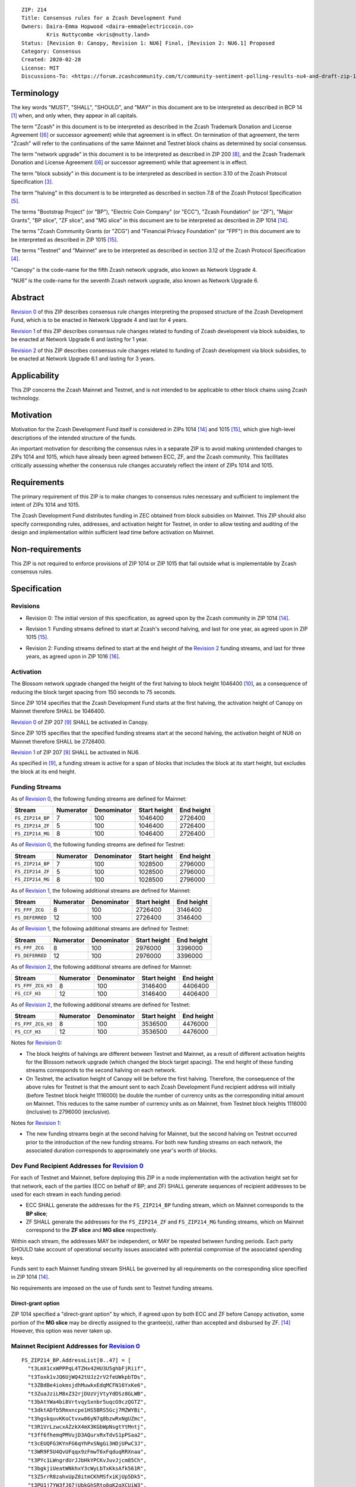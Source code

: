::

  ZIP: 214
  Title: Consensus rules for a Zcash Development Fund
  Owners: Daira-Emma Hopwood <daira-emma@electriccoin.co>
          Kris Nuttycombe <kris@nutty.land>
  Status: [Revision 0: Canopy, Revision 1: NU6] Final, [Revision 2: NU6.1] Proposed
  Category: Consensus
  Created: 2020-02-28
  License: MIT
  Discussions-To: <https://forum.zcashcommunity.com/t/community-sentiment-polling-results-nu4-and-draft-zip-1014/35560>


Terminology
===========

The key words "MUST", "SHALL", "SHOULD", and "MAY" in this document are to be
interpreted as described in BCP 14 [#BCP14]_ when, and only when, they appear
in all capitals.

The term "Zcash" in this document is to be interpreted as described in the
Zcash Trademark Donation and License Agreement ([#trademark]_ or successor
agreement) while that agreement is in effect. On termination of that agreement,
the term "Zcash" will refer to the continuations of the same Mainnet and Testnet
block chains as determined by social consensus.

The term "network upgrade" in this document is to be interpreted as described
in ZIP 200 [#zip-0200]_, and the Zcash Trademark Donation and License Agreement
([#trademark]_ or successor agreement) while that agreement is in effect.

The term "block subsidy" in this document is to be interpreted as described in
section 3.10 of the Zcash Protocol Specification [#protocol-subsidyconcepts]_.

The term "halving" in this document is to be interpreted as described in
section 7.8 of the Zcash Protocol Specification [#protocol-subsidies]_.

The terms "Bootstrap Project" (or "BP"), "Electric Coin Company" (or "ECC"),
"Zcash Foundation" (or "ZF"), "Major Grants", "BP slice", "ZF slice", and
"MG slice" in this document are to be interpreted as described in ZIP 1014
[#zip-1014]_.

The terms "Zcash Community Grants (or "ZCG") and "Financial Privacy Foundation"
(or "FPF") in this document are to be interpreted as described in ZIP 1015
[#zip-1015]_.

The terms "Testnet" and "Mainnet" are to be interpreted as described in
section 3.12 of the Zcash Protocol Specification [#protocol-networks]_.

"Canopy" is the code-name for the fifth Zcash network upgrade, also known as
Network Upgrade 4.

"NU6" is the code-name for the seventh Zcash network upgrade, also known as
Network Upgrade 6.


Abstract
========

`Revision 0`_ of this ZIP describes consensus rule changes interpreting the
proposed structure of the Zcash Development Fund, which is to be enacted in
Network Upgrade 4 and last for 4 years.

`Revision 1`_ of this ZIP describes consensus rule changes related to funding
of Zcash development via block subsidies, to be enacted at Network Upgrade 6
and lasting for 1 year.

`Revision 2`_ of this ZIP describes consensus rule changes related to funding
of Zcash development via block subsidies, to be enacted at Network Upgrade 6.1
and lasting for 3 years.

Applicability
=============

This ZIP concerns the Zcash Mainnet and Testnet, and is not intended to be
applicable to other block chains using Zcash technology.


Motivation
==========

Motivation for the Zcash Development Fund itself is considered in ZIPs 1014
[#zip-1014]_ and 1015 [#zip-1015]_, which give high-level descriptions of the
intended structure of the funds.

An important motivation for describing the consensus rules in a separate ZIP is
to avoid making unintended changes to ZIPs 1014 and 1015, which have already
been agreed between ECC, ZF, and the Zcash community. This facilitates
critically assessing whether the consensus rule changes accurately reflect the
intent of ZIPs 1014 and 1015.


Requirements
============

The primary requirement of this ZIP is to make changes to consensus rules necessary
and sufficient to implement the intent of ZIPs 1014 and 1015.

The Zcash Development Fund distributes funding in ZEC obtained from block subsidies
on Mainnet. This ZIP should also specify corresponding rules, addresses, and
activation height for Testnet, in order to allow testing and auditing of the design
and implementation within sufficient lead time before activation on Mainnet.


Non-requirements
================

This ZIP is not required to enforce provisions of ZIP 1014 or ZIP 1015 that fall
outside what is implementable by Zcash consensus rules.


Specification
=============

Revisions
---------

.. _`Revision 0`:

* Revision 0: The initial version of this specification, as agreed upon
  by the Zcash community in ZIP 1014 [#zip-1014]_.

.. _`Revision 1`:

* Revision 1: Funding streams defined to start at Zcash's second halving,
  and last for one year, as agreed upon in ZIP 1015 [#zip-1015]_.

.. _`Revision 2`:

* Revision 2: Funding streams defined to start at the end height of the
  `Revision 2`_ funding streams, and last for three years, as agreed upon
  in ZIP 1016 [#zip-1016]_.

Activation
----------

The Blossom network upgrade changed the height of the first halving to block height
1046400 [#zip-0208]_, as a consequence of reducing the block target spacing from
150 seconds to 75 seconds.

Since ZIP 1014 specifies that the Zcash Development Fund starts at the first halving,
the activation height of Canopy on Mainnet therefore SHALL be 1046400.

`Revision 0`_ of ZIP 207 [#zip-0207]_ SHALL be activated in Canopy.

Since ZIP 1015 specifies that the specified funding streams start at the second
halving, the activation height of NU6 on Mainnet therefore SHALL be 2726400.

`Revision 1`_ of ZIP 207 [#zip-0207]_ SHALL be activated in NU6.

As specified in [#zip-0207]_, a funding stream is active for a span of blocks
that includes the block at its start height, but excludes the block at its end
height.

Funding Streams
---------------

As of `Revision 0`_, the following funding streams are defined for Mainnet:

================= =========== ============= ============== ============
      Stream       Numerator   Denominator   Start height   End height
================= =========== ============= ============== ============
``FS_ZIP214_BP``       7           100          1046400       2726400
``FS_ZIP214_ZF``       5           100          1046400       2726400
``FS_ZIP214_MG``       8           100          1046400       2726400
================= =========== ============= ============== ============

As of `Revision 0`_, the following funding streams are defined for Testnet:

================= =========== ============= ============== ============
      Stream       Numerator   Denominator   Start height   End height
================= =========== ============= ============== ============
``FS_ZIP214_BP``       7           100          1028500       2796000
``FS_ZIP214_ZF``       5           100          1028500       2796000
``FS_ZIP214_MG``       8           100          1028500       2796000
================= =========== ============= ============== ============

As of `Revision 1`_, the following additional streams are defined for Mainnet:

================= =========== ============= ============== ============
      Stream       Numerator   Denominator   Start height   End height
================= =========== ============= ============== ============
``FS_FPF_ZCG``         8           100          2726400      3146400
``FS_DEFERRED``       12           100          2726400      3146400
================= =========== ============= ============== ============

As of `Revision 1`_, the following additional streams are defined for Testnet:

================= =========== ============= ============== ============
      Stream       Numerator   Denominator   Start height   End height
================= =========== ============= ============== ============
``FS_FPF_ZCG``         8           100          2976000      3396000
``FS_DEFERRED``       12           100          2976000      3396000
================= =========== ============= ============== ============

As of `Revision 2`_, the following additional streams are defined for Mainnet:

================= =========== ============= ============== ============
      Stream       Numerator   Denominator   Start height   End height
================= =========== ============= ============== ============
``FS_FPF_ZCG_H3``      8           100          3146400      4406400
``FS_CCF_H3``         12           100          3146400      4406400
================= =========== ============= ============== ============

As of `Revision 2`_, the following additional streams are defined for Testnet:

================= =========== ============= ============== ============
      Stream       Numerator   Denominator   Start height   End height
================= =========== ============= ============== ============
``FS_FPF_ZCG_H3``      8           100         3536500       4476000
``FS_CCF_H3``         12           100         3536500       4476000
================= =========== ============= ============== ============

Notes for `Revision 0`_:

* The block heights of halvings are different between Testnet and Mainnet, as a
  result of different activation heights for the Blossom network upgrade (which
  changed the block target spacing). The end height of these funding streams
  corresponds to the second halving on each network.
* On Testnet, the activation height of Canopy will be before the first halving.
  Therefore, the consequence of the above rules for Testnet is that the amount sent
  to each Zcash Development Fund recipient address will initially (before Testnet
  block height 1116000) be double the number of currency units as the corresponding
  initial amount on Mainnet. This reduces to the same number of currency units as on
  Mainnet, from Testnet block heights 1116000 (inclusive) to 2796000 (exclusive).

Notes for `Revision 1`_:

* The new funding streams begin at the second halving for Mainnet, but the second
  halving on Testnet occurred prior to the introduction of the new funding streams.
  For both new funding streams on each network, the associated duration
  corresponds to approximately one year's worth of blocks.

Dev Fund Recipient Addresses for `Revision 0`_
----------------------------------------------

For each of Testnet and Mainnet, before deploying this ZIP in a node implementation
with the activation height set for that network, each of the parties (ECC on behalf
of BP; and ZF) SHALL generate sequences of recipient addresses to be used for each
stream in each funding period:

* ECC SHALL generate the addresses for the ``FS_ZIP214_BP`` funding stream, which on
  Mainnet corresponds to the **BP slice**;
* ZF SHALL generate the addresses for the ``FS_ZIP214_ZF`` and ``FS_ZIP214_MG``
  funding streams, which on Mainnet correspond to the **ZF slice** and **MG slice**
  respectively.

Within each stream, the addresses MAY be independent, or MAY be repeated between
funding periods. Each party SHOULD take account of operational security issues
associated with potential compromise of the associated spending keys.

Funds sent to each Mainnet funding stream SHALL be governed by all requirements on
the corresponding slice specified in ZIP 1014 [#zip-1014]_.

No requirements are imposed on the use of funds sent to Testnet funding streams.

Direct-grant option
'''''''''''''''''''

ZIP 1014 specified a "direct-grant option" by which, if agreed upon by both ECC
and ZF before Canopy activation, some portion of the **MG slice** may be directly
assigned to the grantee(s), rather than accepted and disbursed by ZF. [#zip-1014]_
However, this option was never taken up.

Mainnet Recipient Addresses for `Revision 0`_
---------------------------------------------

::

  FS_ZIP214_BP.AddressList[0..47] = [
    "t3LmX1cxWPPPqL4TZHx42HU3U5ghbFjRiif",
    "t3Toxk1vJQ6UjWQ42tUJz2rV2feUWkpbTDs",
    "t3ZBdBe4iokmsjdhMuwkxEdqMCFN16YxKe6",
    "t3ZuaJziLM8xZ32rjDUzVjVtyYdDSz8GLWB",
    "t3bAtYWa4bi8VrtvqySxnbr5uqcG9czQGTZ",
    "t3dktADfb5Rmxncpe1HS5BRS5Gcj7MZWYBi",
    "t3hgskquvKKoCtvxw86yN7q8bzwRxNgUZmc",
    "t3R1VrLzwcxAZzkX4mX3KGbWpNsgtYtMntj",
    "t3ff6fhemqPMVujD3AQurxRxTdvS1pPSaa2",
    "t3cEUQFG3KYnFG6qYhPxSNgGi3HDjUPwC3J",
    "t3WR9F5U4QvUFqqx9zFmwT6xFqduqRRXnaa",
    "t3PYc1LWngrdUrJJbHkYPCKvJuvJjcm85Ch",
    "t3bgkjiUeatWNkhxY3cWyLbTxKksAfk561R",
    "t3Z5rrR8zahxUpZ8itmCKhMSfxiKjUp5Dk5",
    "t3PU1j7YW3fJ67jUbkGhSRto8qK2qXCUiW3",
    "t3S3yaT7EwNLaFZCamfsxxKwamQW2aRGEkh",
    "t3eutXKJ9tEaPSxZpmowhzKhPfJvmtwTEZK",
    "t3gbTb7brxLdVVghSPSd3ycGxzHbUpukeDm",
    "t3UCKW2LrHFqPMQFEbZn6FpjqnhAAbfpMYR",
    "t3NyHsrnYbqaySoQqEQRyTWkjvM2PLkU7Uu",
    "t3QEFL6acxuZwiXtW3YvV6njDVGjJ1qeaRo",
    "t3PdBRr2S1XTDzrV8bnZkXF3SJcrzHWe1wj",
    "t3ZWyRPpWRo23pKxTLtWsnfEKeq9T4XPxKM",
    "t3he6QytKCTydhpztykFsSsb9PmBT5JBZLi",
    "t3VWxWDsLb2TURNEP6tA1ZSeQzUmPKFNxRY",
    "t3NmWLvZkbciNAipauzsFRMxoZGqmtJksbz",
    "t3cKr4YxVPvPBG1mCvzaoTTdBNokohsRJ8n",
    "t3T3smGZn6BoSFXWWXa1RaoQdcyaFjMfuYK",
    "t3gkDUe9Gm4GGpjMk86TiJZqhztBVMiUSSA",
    "t3eretuBeBXFHe5jAqeSpUS1cpxVh51fAeb",
    "t3dN8g9zi2UGJdixGe9txeSxeofLS9t3yFQ",
    "t3S799pq9sYBFwccRecoTJ3SvQXRHPrHqvx",
    "t3fhYnv1S5dXwau7GED3c1XErzt4n4vDxmf",
    "t3cmE3vsBc5xfDJKXXZdpydCPSdZqt6AcNi",
    "t3h5fPdjJVHaH4HwynYDM5BB3J7uQaoUwKi",
    "t3Ma35c68BgRX8sdLDJ6WR1PCrKiWHG4Da9",
    "t3LokMKPL1J8rkJZvVpfuH7dLu6oUWqZKQK",
    "t3WFFGbEbhJWnASZxVLw2iTJBZfJGGX73mM",
    "t3L8GLEsUn4QHNaRYcX3EGyXmQ8kjpT1zTa",
    "t3PgfByBhaBSkH8uq4nYJ9ZBX4NhGCJBVYm",
    "t3WecsqKDhWXD4JAgBVcnaCC2itzyNZhJrv",
    "t3ZG9cSfopnsMQupKW5v9sTotjcP5P6RTbn",
    "t3hC1Ywb5zDwUYYV8LwhvF5rZ6m49jxXSG5",
    "t3VgMqDL15ZcyQDeqBsBW3W6rzfftrWP2yB",
    "t3LC94Y6BwLoDtBoK2NuewaEbnko1zvR9rm",
    "t3cWCUZJR3GtALaTcatrrpNJ3MGbMFVLRwQ",
    "t3YYF4rPLVxDcF9hHFsXyc5Yq1TFfbojCY6",
    "t3XHAGxRP2FNfhAjxGjxbrQPYtQQjc3RCQD"
  ]

  FS_ZIP214_ZF.AddressList[0..47] = ["t3dvVE3SQEi7kqNzwrfNePxZ1d4hUyztBA1"] * 48

  FS_ZIP214_MG.AddressList[0..47] = ["t3XyYW8yBFRuMnfvm5KLGFbEVz25kckZXym"] * 48

(i.e. ``FS_ZIP214_ZF.AddressList`` and ``FS_ZIP214_MG.AddressList`` for Mainnet each
consist of 48 repetitions of the same address).

Mainnet Recipients for `Revision 1`_
------------------------------------

::

  FS_FPF_ZCG.AddressList[0..11] = ["t3cFfPt1Bcvgez9ZbMBFWeZsskxTkPzGCow"] * 12
  FS_DEFERRED = DEFERRED_POOL as defined in ZIP 207

Mainnet Recipients for `Revision 2`_
------------------------------------

::

  FS_FPF_ZCG_H3.AddressList[0..35] = [TBD] * 36
  FS_CCF_H3 = DEFERRED_POOL as defined in ZIP 207

Testnet Recipient Addresses for `Revision 0`_
---------------------------------------------

::

  FS_ZIP214_BP.AddressList[0..50] = [
    "t26ovBdKAJLtrvBsE2QGF4nqBkEuptuPFZz",
    "t26ovBdKAJLtrvBsE2QGF4nqBkEuptuPFZz",
    "t26ovBdKAJLtrvBsE2QGF4nqBkEuptuPFZz",
    "t26ovBdKAJLtrvBsE2QGF4nqBkEuptuPFZz",
    "t2NNHrgPpE388atmWSF4DxAb3xAoW5Yp45M",
    "t2VMN28itPyMeMHBEd9Z1hm6YLkQcGA1Wwe",
    "t2CHa1TtdfUV8UYhNm7oxbzRyfr8616BYh2",
    "t2F77xtr28U96Z2bC53ZEdTnQSUAyDuoa67",
    "t2ARrzhbgcpoVBDPivUuj6PzXzDkTBPqfcT",
    "t278aQ8XbvFR15mecRguiJDQQVRNnkU8kJw",
    "t2Dp1BGnZsrTXZoEWLyjHmg3EPvmwBnPDGB",
    "t2KzeqXgf4ju33hiSqCuKDb8iHjPCjMq9iL",
    "t2Nyxqv1BiWY1eUSiuxVw36oveawYuo18tr",
    "t2DKFk5JRsVoiuinK8Ti6eM4Yp7v8BbfTyH",
    "t2CUaBca4k1x36SC4q8Nc8eBoqkMpF3CaLg",
    "t296SiKL7L5wvFmEdMxVLz1oYgd6fTfcbZj",
    "t29fBCFbhgsjL3XYEZ1yk1TUh7eTusB6dPg",
    "t2FGofLJXa419A76Gpf5ncxQB4gQXiQMXjK",
    "t2ExfrnRVnRiXDvxerQ8nZbcUQvNvAJA6Qu",
    "t28JUffLp47eKPRHKvwSPzX27i9ow8LSXHx",
    "t2JXWPtrtyL861rFWMZVtm3yfgxAf4H7uPA",
    "t2QdgbJoWfYHgyvEDEZBjHmgkr9yNJff3Hi",
    "t2QW43nkco8r32ZGRN6iw6eSzyDjkMwCV3n",
    "t2DgYDXMJTYLwNcxighQ9RCgPxMVATRcUdC",
    "t2Bop7dg33HGZx3wunnQzi2R2ntfpjuti3M",
    "t2HVeEwovcLq9RstAbYkqngXNEsCe2vjJh9",
    "t2HxbP5keQSx7p592zWQ5bJ5GrMmGDsV2Xa",
    "t2TJzUg2matao3mztBRJoWnJY6ekUau6tPD",
    "t29pMzxmo6wod25YhswcjKv3AFRNiBZHuhj",
    "t2QBQMRiJKYjshJpE6RhbF7GLo51yE6d4wZ",
    "t2F5RqnqguzZeiLtYHFx4yYfy6pDnut7tw5",
    "t2CHvyZANE7XCtg8AhZnrcHCC7Ys1jJhK13",
    "t2BRzpMdrGWZJ2upsaNQv6fSbkbTy7EitLo",
    "t2BFixHGQMAWDY67LyTN514xRAB94iEjXp3",
    "t2Uvz1iVPzBEWfQBH1p7NZJsFhD74tKaG8V",
    "t2CmFDj5q6rJSRZeHf1SdrowinyMNcj438n",
    "t2ErNvWEReTfPDBaNizjMPVssz66aVZh1hZ",
    "t2GeJQ8wBUiHKDVzVM5ZtKfY5reCg7CnASs",
    "t2L2eFtkKv1G6j55kLytKXTGuir4raAy3yr",
    "t2EK2b87dpPazb7VvmEGc8iR6SJ289RywGL",
    "t2DJ7RKeZJxdA4nZn8hRGXE8NUyTzjujph9",
    "t2K1pXo4eByuWpKLkssyMLe8QKUbxnfFC3H",
    "t2TB4mbSpuAcCWkH94Leb27FnRxo16AEHDg",
    "t2Phx4gVL4YRnNsH3jM1M7jE4Fo329E66Na",
    "t2VQZGmeNomN8c3USefeLL9nmU6M8x8CVzC",
    "t2RicCvTVTY5y9JkreSRv3Xs8q2K67YxHLi",
    "t2JrSLxTGc8wtPDe9hwbaeUjCrCfc4iZnDD",
    "t2Uh9Au1PDDSw117sAbGivKREkmMxVC5tZo",
    "t2FDwoJKLeEBMTy3oP7RLQ1Fihhvz49a3Bv",
    "t2FY18mrgtb7QLeHA8ShnxLXuW8cNQ2n1v8",
    "t2L15TkDYum7dnQRBqfvWdRe8Yw3jVy9z7g"
  ]

  FS_ZIP214_ZF.AddressList[0..50] = ["t27eWDgjFYJGVXmzrXeVjnb5J3uXDM9xH9v"] * 51

  FS_ZIP214_MG.AddressList[0..50] = ["t2Gvxv2uNM7hbbACjNox4H6DjByoKZ2Fa3P"] * 51

(i.e. ``FS_ZIP214_ZF.AddressList`` and ``FS_ZIP214_MG.AddressList`` for Testnet each
consist of 51 repetitions of the same address).

Testnet Recipients for `Revision 1`_
------------------------------------

::

  FS_FPF_ZCG.AddressList[0..12] = ["t2HifwjUj9uyxr9bknR8LFuQbc98c3vkXtu"] * 13
  FS_DEFERRED = DEFERRED_POOL as defined in ZIP 207

Testnet Recipients for `Revision 2`_
------------------------------------

::

  FS_FPF_ZCG_H3.AddressList[0..26] = ["t2HifwjUj9uyxr9bknR8LFuQbc98c3vkXtu"] * 27
  FS_CCF_H3 = DEFERRED_POOL as defined in ZIP 207

Rationale for `Revision 0`_
===========================

The rationale for ZF generating the addresses for the ``FS_ZIP214_MG`` funding
stream is that ZF is the financial recipient of the **MG slice** as specified
in ZIP 1014. [#zip-1014]_

Generation of recipient addresses for Testnet is specified to be done by the
same parties as on Mainnet, in order to allow practicing each party's security
procedures.

It was judged to be unnecessary to have a mechanism to update funding stream
definitions (in case of security breach or changes to direct grant recipients)
other than at network upgrades.


Deployment
==========

`Revision 0`_ of this proposal was deployed with Canopy. [#zip-0251]_

`Revision 1`_ of this proposal was deployed with NU6. [#zip-0253]_

`Revision 2`_ of this proposal is intended to be deployed with NU6.1. [#zip-0255]_

References
==========

.. [#BCP14] `Information on BCP 14 — "RFC 2119: Key words for use in RFCs to Indicate Requirement Levels" and "RFC 8174: Ambiguity of Uppercase vs Lowercase in RFC 2119 Key Words" <https://www.rfc-editor.org/info/bcp14>`_
.. [#protocol] `Zcash Protocol Specification, Version 2025.6.0 [NU6.1 proposal] or later <protocol/protocol.pdf>`_
.. [#protocol-subsidyconcepts] `Zcash Protocol Specification, Version 2025.6.0 [NU6.1 proposal]. Section 3.10: Block Subsidy, Funding Streams, and Founders’ Reward <protocol/protocol.pdf#subsidyconcepts>`_
.. [#protocol-networks] `Zcash Protocol Specification, Version 2025.6.0 [NU6.1 proposal]. Section 3.12: Mainnet and Testnet <protocol/protocol.pdf#networks>`_
.. [#protocol-subsidies] `Zcash Protocol Specification, Version 2025.6.0 [NU6.1 proposal]. Section 7.8: Calculating Block Subsidy, Funding Streams, Lockbox Disbursement, and Founders’ Reward <protocol/protocol.pdf#subsidies>`_
.. [#trademark] `Zcash Trademark Donation and License Agreement <https://electriccoin.co/wp-content/uploads/2019/11/Final-Consolidated-Version-ECC-Zcash-Trademark-Transfer-Documents-1.pdf>`_
.. [#osd] `The Open Source Definition <https://opensource.org/osd>`_
.. [#zip-0200] `ZIP 200: Network Upgrade Mechanism <zip-0200.rst>`_
.. [#zip-0207] `ZIP 207: Funding Streams <zip-0207.rst>`_
.. [#zip-0208] `ZIP 208: Shorter Block Target Spacing <zip-0208.rst>`_
.. [#zip-0251] `ZIP 251: Deployment of the Canopy Network Upgrade <zip-0251.rst>`_
.. [#zip-0253] `ZIP 253: Deployment of the NU6 Network Upgrade <zip-0253.rst>`_
.. [#zip-0255] `ZIP 255: Deployment of the NU6.1 Network Upgrade <zip-0255.rst>`_
.. [#zip-1014] `ZIP 1014: Establishing a Dev Fund for ECC, ZF, and Major Grants <zip-1014.rst>`_
.. [#zip-1015] `ZIP 1015: Block Subsidy Allocation for Non-Direct Development Funding <zip-1015.rst>`_
.. [#zip-1016] `ZIP 1016: Community and Coinholder Funding Model <zip-1016.rst>`_
